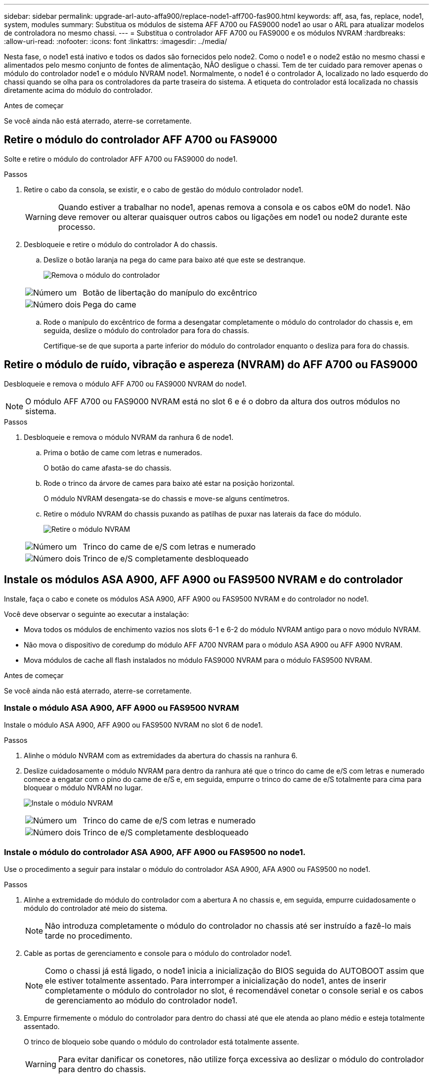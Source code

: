 ---
sidebar: sidebar 
permalink: upgrade-arl-auto-affa900/replace-node1-aff700-fas900.html 
keywords: aff, asa, fas, replace, node1, system, modules 
summary: Substitua os módulos de sistema AFF A700 ou FAS9000 node1 ao usar o ARL para atualizar modelos de controladora no mesmo chassi. 
---
= Substitua o controlador AFF A700 ou FAS9000 e os módulos NVRAM
:hardbreaks:
:allow-uri-read: 
:nofooter: 
:icons: font
:linkattrs: 
:imagesdir: ../media/


[role="lead"]
Nesta fase, o node1 está inativo e todos os dados são fornecidos pelo node2. Como o node1 e o node2 estão no mesmo chassi e alimentados pelo mesmo conjunto de fontes de alimentação, NÃO desligue o chassi. Tem de ter cuidado para remover apenas o módulo do controlador node1 e o módulo NVRAM node1. Normalmente, o node1 é o controlador A, localizado no lado esquerdo do chassi quando se olha para os controladores da parte traseira do sistema. A etiqueta do controlador está localizada no chassis diretamente acima do módulo do controlador.

.Antes de começar
Se você ainda não está aterrado, aterre-se corretamente.



== Retire o módulo do controlador AFF A700 ou FAS9000

Solte e retire o módulo do controlador AFF A700 ou FAS9000 do node1.

.Passos
. Retire o cabo da consola, se existir, e o cabo de gestão do módulo controlador node1.
+

WARNING: Quando estiver a trabalhar no node1, apenas remova a consola e os cabos e0M do node1. Não deve remover ou alterar quaisquer outros cabos ou ligações em node1 ou node2 durante este processo.

. Desbloqueie e retire o módulo do controlador A do chassis.
+
.. Deslize o botão laranja na pega do came para baixo até que este se destranque.
+
image:drw_9500_remove_PCM.png["Remova o módulo do controlador"]

+
[cols="20,80"]
|===


 a| 
image:black_circle_one.png["Número um"]
| Botão de libertação do manípulo do excêntrico 


 a| 
image:black_circle_two.png["Número dois"]
| Pega do came 
|===
.. Rode o manípulo do excêntrico de forma a desengatar completamente o módulo do controlador do chassis e, em seguida, deslize o módulo do controlador para fora do chassis.
+
Certifique-se de que suporta a parte inferior do módulo do controlador enquanto o desliza para fora do chassis.







== Retire o módulo de ruído, vibração e aspereza (NVRAM) do AFF A700 ou FAS9000

Desbloqueie e remova o módulo AFF A700 ou FAS9000 NVRAM do node1.


NOTE: O módulo AFF A700 ou FAS9000 NVRAM está no slot 6 e é o dobro da altura dos outros módulos no sistema.

.Passos
. Desbloqueie e remova o módulo NVRAM da ranhura 6 de node1.
+
.. Prima o botão de came com letras e numerados.
+
O botão do came afasta-se do chassis.

.. Rode o trinco da árvore de cames para baixo até estar na posição horizontal.
+
O módulo NVRAM desengata-se do chassis e move-se alguns centímetros.

.. Retire o módulo NVRAM do chassis puxando as patilhas de puxar nas laterais da face do módulo.
+
image:drw_a900_move-remove_NVRAM_module.png["Retire o módulo NVRAM"]

+
[cols="20,80"]
|===


 a| 
image:black_circle_one.png["Número um"]
| Trinco do came de e/S com letras e numerado 


 a| 
image:black_circle_two.png["Número dois"]
| Trinco de e/S completamente desbloqueado 
|===






== Instale os módulos ASA A900, AFF A900 ou FAS9500 NVRAM e do controlador

Instale, faça o cabo e conete os módulos ASA A900, AFF A900 ou FAS9500 NVRAM e do controlador no node1.

Você deve observar o seguinte ao executar a instalação:

* Mova todos os módulos de enchimento vazios nos slots 6-1 e 6-2 do módulo NVRAM antigo para o novo módulo NVRAM.
* Não mova o dispositivo de coredump do módulo AFF A700 NVRAM para o módulo ASA A900 ou AFF A900 NVRAM.
* Mova módulos de cache all flash instalados no módulo FAS9000 NVRAM para o módulo FAS9500 NVRAM.


.Antes de começar
Se você ainda não está aterrado, aterre-se corretamente.



=== Instale o módulo ASA A900, AFF A900 ou FAS9500 NVRAM

Instale o módulo ASA A900, AFF A900 ou FAS9500 NVRAM no slot 6 de node1.

.Passos
. Alinhe o módulo NVRAM com as extremidades da abertura do chassis na ranhura 6.
. Deslize cuidadosamente o módulo NVRAM para dentro da ranhura até que o trinco do came de e/S com letras e numerado comece a engatar com o pino do came de e/S e, em seguida, empurre o trinco do came de e/S totalmente para cima para bloquear o módulo NVRAM no lugar.
+
image:drw_a900_move-remove_NVRAM_module.png["Instale o módulo NVRAM"]

+
[cols="20,80"]
|===


 a| 
image:black_circle_one.png["Número um"]
| Trinco do came de e/S com letras e numerado 


 a| 
image:black_circle_two.png["Número dois"]
| Trinco de e/S completamente desbloqueado 
|===




=== Instale o módulo do controlador ASA A900, AFF A900 ou FAS9500 no node1.

Use o procedimento a seguir para instalar o módulo do controlador ASA A900, AFA A900 ou FAS9500 no node1.

.Passos
. Alinhe a extremidade do módulo do controlador com a abertura A no chassis e, em seguida, empurre cuidadosamente o módulo do controlador até meio do sistema.
+

NOTE: Não introduza completamente o módulo do controlador no chassis até ser instruído a fazê-lo mais tarde no procedimento.

. Cable as portas de gerenciamento e console para o módulo do controlador node1.
+

NOTE: Como o chassi já está ligado, o node1 inicia a inicialização do BIOS seguida do AUTOBOOT assim que ele estiver totalmente assentado. Para interromper a inicialização do node1, antes de inserir completamente o módulo do controlador no slot, é recomendável conetar o console serial e os cabos de gerenciamento ao módulo do controlador node1.

. Empurre firmemente o módulo do controlador para dentro do chassi até que ele atenda ao plano médio e esteja totalmente assentado.
+
O trinco de bloqueio sobe quando o módulo do controlador está totalmente assente.

+

WARNING: Para evitar danificar os conetores, não utilize força excessiva ao deslizar o módulo do controlador para dentro do chassis.

+
image:drw_9500_remove_PCM.png["Instale o módulo do controlador"]

+
[cols="20,80"]
|===


 a| 
image:black_circle_one.png["Número um"]
| Trinco de bloqueio do manípulo do excêntrico 


 a| 
image:black_circle_two.png["Número dois"]
| Alavanca do came na posição desbloqueada 
|===
. Conete o console serial assim que o módulo estiver assentado e esteja pronto para interromper o AUTOBOOT de node1.
. Depois de interromper o AUTOBOOT, o node1 pára no prompt DO Loader. Se você não interromper o AUTOBOOT a tempo e o node1 iniciar a inicialização, aguarde o prompt e pressione Ctrl-C para entrar no menu de inicialização. Após o nó parar no menu de inicialização, use a opção `8` para reinicializar o nó e interromper o AUTOBOOT durante a reinicialização.
. No prompt Loader> de node1, defina as variáveis de ambiente padrão:
+
`set-defaults`

. Salve as configurações de variáveis de ambiente padrão:
+
`saveenv`


